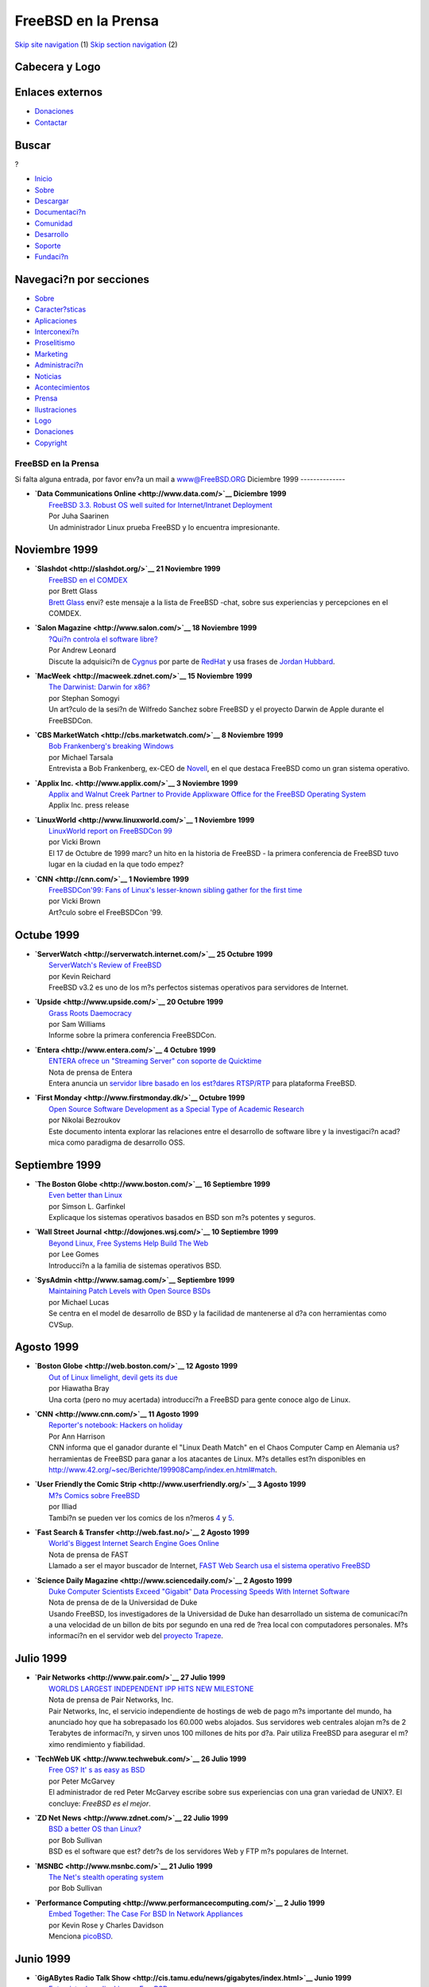 ====================
FreeBSD en la Prensa
====================

.. raw:: html

   <div id="containerwrap">

.. raw:: html

   <div id="container">

`Skip site navigation <#content>`__ (1) `Skip section
navigation <#contentwrap>`__ (2)

.. raw:: html

   <div id="headercontainer">

.. raw:: html

   <div id="header">

Cabecera y Logo
---------------

.. raw:: html

   <div id="headerlogoleft">

|FreeBSD|

.. raw:: html

   </div>

.. raw:: html

   <div id="headerlogoright">

Enlaces externos
----------------

.. raw:: html

   <div id="SEARCHNAV">

-  `Donaciones <../../donations/>`__
-  `Contactar <../mailto.html>`__

.. raw:: html

   </div>

.. raw:: html

   <div id="SEARCH">

.. raw:: html

   <div>

Buscar
------

.. raw:: html

   <div>

?

.. raw:: html

   </div>

.. raw:: html

   </div>

.. raw:: html

   </div>

.. raw:: html

   </div>

.. raw:: html

   </div>

.. raw:: html

   <div id="topnav">

-  `Inicio <../>`__
-  `Sobre <../about.html>`__
-  `Descargar <../where.html>`__
-  `Documentaci?n <../docs.html>`__
-  `Comunidad <../community.html>`__
-  `Desarrollo <../projects/index.html>`__
-  `Soporte <../support.html>`__
-  `Fundaci?n <http://www.freebsdfoundation.org/>`__

.. raw:: html

   </div>

.. raw:: html

   </div>

.. raw:: html

   <div id="content">

.. raw:: html

   <div id="sidewrap">

.. raw:: html

   <div id="sidenav">

Navegaci?n por secciones
------------------------

-  `Sobre <../about.html>`__
-  `Caracter?sticas <../features.html>`__
-  `Aplicaciones <../applications.html>`__
-  `Interconexi?n <../internet.html>`__
-  `Proselitismo <../../advocacy/>`__
-  `Marketing <../../marketing/>`__
-  `Administraci?n <../../administration.html>`__
-  `Noticias <../news/newsflash.html>`__
-  `Acontecimientos <../../events/events.html>`__
-  `Prensa <../news/press.html>`__
-  `Ilustraciones <../../art.html>`__
-  `Logo <../../logo.html>`__
-  `Donaciones <../../donations/>`__
-  `Copyright <../copyright/>`__

.. raw:: html

   </div>

.. raw:: html

   </div>

.. raw:: html

   <div id="contentwrap">

FreeBSD en la Prensa
====================

Si falta alguna entrada, por favor env?a un mail a
`www@FreeBSD.ORG <../mailto.html>`__
Diciembre 1999
--------------

-  | **`Data Communications Online <http://www.data.com/>`__ Diciembre
     1999**
   |  `FreeBSD 3.3. Robust OS well suited for Internet/Intranet
     Deployment <http://www.data.com/features/1206a.html>`__
   |  Por Juha Saarinen
   |  Un administrador Linux prueba FreeBSD y lo encuentra
     impresionante.

Noviembre 1999
--------------

-  | **`Slashdot <http://slashdot.org/>`__ 21 Noviembre 1999**
   |  `FreeBSD en el
     COMDEX <http://slashdot.org/article.pl?sid=99/11/21/1430208&mode=nocomment>`__
   |  por Brett Glass
   |  `Brett Glass <mailto:brett@lariat.org>`__ envi? este mensaje a la
     lista de FreeBSD -chat, sobre sus experiencias y percepciones en el
     COMDEX.

-  | **`Salon Magazine <http://www.salon.com/>`__ 18 Noviembre 1999**
   |  `?Qui?n controla el software
     libre? <http://www.salon.com/tech/feature/1999/11/18/red_hat/index.html>`__
   |  Por Andrew Leonard
   |  Discute la adquisici?n de `Cygnus <http://www.cygnus.com/>`__ por
     parte de `RedHat <http://www.redhat.com/>`__ y usa frases de
     `Jordan Hubbard <mailto:jkh@FreeBSD.org>`__.

-  | **`MacWeek <http://macweek.zdnet.com/>`__ 15 Noviembre 1999**
   |  `The Darwinist: Darwin for
     x86? <http://macweek.zdnet.com/1999/11/14/darwinist.html>`__
   |  por Stephan Somogyi
   |  Un art?culo de la sesi?n de Wilfredo Sanchez sobre FreeBSD y el
     proyecto Darwin de Apple durante el FreeBSDCon.

-  | **`CBS MarketWatch <http://cbs.marketwatch.com/>`__ 8 Noviembre
     1999**
   |  `Bob Frankenberg's breaking
     Windows <http://cbs.marketwatch.com/archive/19991108/news/current/soapbox.htx?source=blq/yhoo&dist=yhoo>`__
   |  por Michael Tarsala
   |  Entrevista a Bob Frankenberg, ex-CEO de
     `Novell <http://www.novell.com/>`__, en el que destaca FreeBSD como
     un gran sistema operativo.

-  | **`Applix Inc. <http://www.applix.com/>`__ 3 Noviembre 1999**
   |  `Applix and Walnut Creek Partner to Provide Applixware Office for
     the FreeBSD Operating
     System <http://www.applix.com/releases/99-11-03_applixware_office_for_freebsd_os.cfm>`__
   |  Applix Inc. press release

-  | **`LinuxWorld <http://www.linuxworld.com/>`__ 1 Noviembre 1999**
   |  `LinuxWorld report on FreeBSDCon
     99 <http://www.linuxworld.com/linuxworld/lw-1999-10/lw-10-bsd_p.html>`__
   |  por Vicki Brown
   |  El 17 de Octubre de 1999 marc? un hito en la historia de FreeBSD -
     la primera conferencia de FreeBSD tuvo lugar en la ciudad en la que
     todo empez?

-  | **`CNN <http://cnn.com/>`__ 1 Noviembre 1999**
   |  `FreeBSDCon'99: Fans of Linux's lesser-known sibling gather for
     the first
     time <http://cnn.com/TECH/computing/9911/01/freebsd.con99.idg/index.html>`__
   |  por Vicki Brown
   |  Art?culo sobre el FreeBSDCon '99.

Octube 1999
-----------

-  | **`ServerWatch <http://serverwatch.internet.com/>`__ 25 Octubre
     1999**
   |  `ServerWatch's Review of
     FreeBSD <http://serverwatch.internet.com/reviews/platform-freebsd.html>`__
   |  por Kevin Reichard
   |  FreeBSD v3.2 es uno de los m?s perfectos sistemas operativos para
     servidores de Internet.

-  | **`Upside <http://www.upside.com/>`__ 20 Octubre 1999**
   |  `Grass Roots
     Daemocracy <http://www.upside.com/texis/mvm/story?id=380d3cf90&src=yahoo>`__
   |  por Sam Williams
   |  Informe sobre la primera conferencia FreeBSDCon.

-  | **`Entera <http://www.entera.com/>`__ 4 Octubre 1999**
   |  `ENTERA ofrece un "Streaming Server" con soporte de
     Quicktime <http://www.entera.com/news/pressreleases/1004elsabsd.html>`__
   |  Nota de prensa de Entera
   |  Entera anuncia un `servidor libre basado en los est?dares
     RTSP/RTP <http://www.streamingserver.org/>`__ para plataforma
     FreeBSD.

-  | **`First Monday <http://www.firstmonday.dk/>`__ Octubre 1999**
   |  `Open Source Software Development as a Special Type of Academic
     Research <http://www.firstmonday.dk/issues/issue4_10/bezroukov/index.html>`__
   |  por Nikolai Bezroukov
   |  Este documento intenta explorar las relaciones entre el desarrollo
     de software libre y la investigaci?n acad?mica como paradigma de
     desarrollo OSS.

Septiembre 1999
---------------

-  | **`The Boston Globe <http://www.boston.com/>`__ 16 Septiembre
     1999**
   |  `Even better than
     Linux <http://www.boston.com/dailyglobe2/259/business/Even_better_than_Linux+.shtml>`__
   |  por Simson L. Garfinkel
   |  Explicaque los sistemas operativos basados en BSD son m?s potentes
     y seguros.

-  | **`Wall Street Journal <http://dowjones.wsj.com/>`__ 10 Septiembre
     1999**
   |  `Beyond Linux, Free Systems Help Build The
     Web <http://dowjones.wsj.com/n/SB936961814325017645-d-main-c1.html>`__
   |  por Lee Gomes
   |  Introducci?n a la familia de sistemas operativos BSD.

-  | **`SysAdmin <http://www.samag.com/>`__ Septiembre 1999**
   |  `Maintaining Patch Levels with Open Source
     BSDs <http://www.samag.com/archive/0809/feature.shtml>`__
   |  por Michael Lucas
   |  Se centra en el model de desarrollo de BSD y la facilidad de
     mantenerse al d?a con herramientas como CVSup.

Agosto 1999
-----------

-  | **`Boston Globe <http://web.boston.com/>`__ 12 Agosto 1999**
   |  `Out of Linux limelight, devil gets its
     due <http://web.boston.com/technology/packages/opensource/linux_limelight.shtml>`__
   |  por Hiawatha Bray
   |  Una corta (pero no muy acertada) introducci?n a FreeBSD para gente
     conoce algo de Linux.

-  | **`CNN <http://www.cnn.com/>`__ 11 Agosto 1999**
   |  `Reporter's notebook: Hackers on
     holiday <http://www.cnn.com/TECH/computing/9908/11/hacker.hols.idg/index.html>`__
   |  Por Ann Harrison
   |  CNN informa que el ganador durante el "Linux Death Match" en el
     Chaos Computer Camp en Alemania us? herramientas de FreeBSD para
     ganar a los atacantes de Linux. M?s detalles est?n disponibles en
     http://www.42.org/~sec/Berichte/199908Camp/index.en.html#match.

-  | **`User Friendly the Comic Strip <http://www.userfriendly.org/>`__
     3 Agosto 1999**
   |  `M?s Comics sobre
     FreeBSD <http://www.userfriendly.org/cartoons/archives/99aug/19990803.html>`__
   |  por Illiad
   |  Tambi?n se pueden ver los comics de los n?meros
     `4 <http://www.userfriendly.org/cartoons/archives/99aug/19990804.html>`__
     y
     `5 <http://www.userfriendly.org/cartoons/archives/99aug/19990805.html>`__.

-  | **`Fast Search & Transfer <http://web.fast.no/>`__ 2 Agosto 1999**
   |  `World's Biggest Internet Search Engine Goes
     Online <http://www.fast.no/company/press/twbs02081999.html>`__
   |  Nota de prensa de FAST
   |  Llamado a ser el mayor buscador de Internet, `FAST Web
     Search <http://www.alltheweb.com/>`__ `usa el sistema operativo
     FreeBSD <http://www-new.fast.no/faq/faqfastwebsearch.html#Hardware>`__

-  | **`Science Daily Magazine <http://www.sciencedaily.com/>`__ 2
     Agosto 1999**
   |  `Duke Computer Scientists Exceed "Gigabit" Data Processing Speeds
     With Internet
     Software <http://www.sciencedaily.com/releases/1999/08/990802072727.htm>`__
   |  Nota de prensa de de la Universidad de Duke
   |  Usando FreeBSD, los investigadores de la Universidad de Duke han
     desarrollado un sistema de comunicaci?n a una velocidad de un
     billon de bits por segundo en una red de ?rea local con
     computadores personales. M?s informaci?n en el servidor web del
     `proyecto Trapeze <http://www.cs.duke.edu/ari/trapeze>`__.

Julio 1999
----------

-  | **`Pair Networks <http://www.pair.com/>`__ 27 Julio 1999**
   |  `WORLDS LARGEST INDEPENDENT IPP HITS NEW
     MILESTONE <http://www.pair.com/pair/press/19990727.html>`__
   |  Nota de prensa de Pair Networks, Inc.
   |  Pair Networks, Inc, el servicio independiente de hostings de web
     de pago m?s importante del mundo, ha anunciado hoy que ha
     sobrepasado los 60.000 webs alojados. Sus servidores web centrales
     alojan m?s de 2 Terabytes de informaci?n, y sirven unos 100
     millones de hits por d?a. Pair utiliza FreeBSD para asegurar el
     m?ximo rendimiento y fiabilidad.

-  | **`TechWeb UK <http://www.techwebuk.com/>`__ 26 Julio 1999**
   |  `Free OS? It' s as easy as
     BSD <http://www.techwebuk.com/story/TUK19990726S0029>`__
   |  por Peter McGarvey
   |  El administrador de red Peter McGarvey escribe sobre sus
     experiencias con una gran variedad de UNIX?. El concluye: *FreeBSD
     es el mejor*.

-  | **`ZD Net News <http://www.zdnet.com/>`__ 22 Julio 1999**
   |  `BSD a better OS than
     Linux? <http://www.zdnet.com/zdnn/stories/news/0,4586,2299366,00.html>`__
   |  por Bob Sullivan
   |  BSD es el software que est? detr?s de los servidores Web y FTP m?s
     populares de Internet.

-  | **`MSNBC <http://www.msnbc.com/>`__ 21 Julio 1999**
   |  `The Net's stealth operating
     system <http://www.msnbc.com/news/292376.asp>`__
   |  por Bob Sullivan

-  | **`Performance Computing <http://www.performancecomputing.com/>`__
     2 Julio 1999**
   |  `Embed Together: The Case For BSD In Network
     Appliances <http://www.performancecomputing.com/features/9906of2.shtml>`__
   |  por Kevin Rose y Charles Davidson
   |  Menciona `picoBSD <http://www.FreeBSD.org/~picobsd/>`__.

Junio 1999
----------

-  | **`GigABytes Radio Talk
     Show <http://cis.tamu.edu/news/gigabytes/index.html>`__ Junio
     1999**
   |  `Entrevista de radio: Linux y
     FreeBSD <http://ebs.tamu.edu/kamu-fm/gig-24jun99.ram>`__
   |  por Chris DiBona y Jordan Hubbard
   |  Chris DiBona de VA Research y Jordan Hubbard del Proyecto FreeBSD
     dan sus opiniones sobre Linux y FreeBSD.

-  | **`Windows NT Systems <http://www.ntsystems.com/>`__ Junio 1999**
   |  `Thin
     Servers <http://www.ntsystems.com/db_area/archive/1999/9906/306r1.shtml>`__
   |  por Ted Drude

-  | **`Public Communications Centre, Ireland <http://www.pcc.ie/>`__
     Junio 1999**
   |  `Information Technology and the Internet in Co-operation
     Ireland <http://www.pcc.ie/net/ci.html>`__
   |  Entrevista con Michael Doyle

-  | **`32BitsOnline <http://www.32bitsonline.com/>`__ Junio 1999**
   |  `GPL y BSD: explicaci?n y
     comparaci?n <http://www.32bitsonline.com/article.php3?file=issues/199906/gplbsd&page=1>`__
   |  por Rob Bos

-  | **`Wired Business News <http://www.wired.com/>`__ 29 Junio 1999**
   |  `CmdrTaco on Slashdot
     Sale <http://www.wired.com/news/news/business/story/20483.html>`__
   |  por Leander Kahney

-  | **`ServerWatch <http://serverwatch.internet.com/>`__ 17 Junio
     1999**
   |  `Plataformas de Servidores - Revisi?n de
     FreeBSD <http://serverwatch.internet.com/reviews/platform-freebsd.html>`__
   |  Por Kevin Reichard

-  | **`Network Week Online <http://www.networkweek.com/>`__ 16 Junio
     1999**
   |  `S?! Hay vida inteligente adem?s de
     Linux <http://www.networkweek.com/openwindow/story/NWW19990611S0005>`__
   |  Por David Cartwright
   |  Parece UNIX?, suena como UNIX?, pero no es UNIX?. Es FreeBSD!

-  | **`Windows NT Systems <http://www.ntsystems.com/>`__ Junio 1999**
   |  `Thin
     Servers <http://www.ntsystems.com/db_area/archive/1999/9906/306r1.shtml>`__
   |  por Ted Drude
   |  Experiencias de uso de FreeBSD como sistema operativo interno.

Mayo 1999
---------

-  | **`SunWorld <http://www.sunworld.com/>`__ Mayo 1999**
   |  `Silicon Carny: Porqu? uso
     FreeBSD <http://www.sunworld.com/sunworldonline/swol-05-1999/swol-05-silicon.html>`__,
     por Rich Morin

-  | **`BBC <http://bbc.co.uk/>`__ 20 Mayo 1999**
   |  `Gnome is no Windows
     dwarf <http://news.bbc.co.uk/hi/english/sci/tech/newsid_321000/321433.stm>`__
   |  por Chris Nuttall
   |  Art?culo sobre Gnome y el movimiento "Open Source". Menciona a
     FreeBSD.

-  | **`Walnut Creek CDROM <http://www.cdrom.com>`__ 4 Mayo 1999**
   |  `Micron Electronics NetFRAME ha sido elegido como sistema del
     servidor con m?s tr?fico en
     Internet <http://www.cdrom.com/press/micron.phtml>`__
   |  por David Greenman
   |  Durante su primer d?a completo de funcionamiento, el nuevo
     servidor NetFRAME 9201 consigui?o batir su propio record de tr?fico
     servido en un s?lo d?a, 969GB. El r?cord anterior tambi?n en
     posesi?n de Walnut Creek, era de 873GB/d?a.

-  | **`ZD Net <http://www.zdnet.com/>`__ 3 Mayo 1999**
   |  `The other open-source OS:
     FreeBSD <http://www.zdnet.com/pcweek/stories/news/0,4153,400844,00.html>`__
   |  por Anne Chen

Abril 1999
----------

-  | **`Data Communications <http://www.data.com>`__ April 1999**
   |  `Open-Source Software: Power to the
     People <http://www.data.com/issue/990407/open.html>`__
   |  By Lee Bruno

-  | **`FreeBSD Advocacy <http://advocacy.FreeBSD.org/>`__ 29 April
     1999**
   |  `XML: Complete XML Development System Integrated with
     FreeBSD <http://advocacy.FreeBSD.org/stories/pr_xml.html>`__
   |  By Jordan Hubbard

-  | **`Inktomi <http://www.inktomi.com>`__ 26 April 1999**
   |  `Inktomi Announces Traffic Server
     3.0 <http://www.inktomi.com/new/press/ts3.html>`__
   |  Inktomi press release

-  | **`FreeBSD Advocacy <http://advocacy.FreeBSD.org/>`__ 22 April
     1999**
   |  `The Matrix: FreeBSD Used to Generate Special
     Effects <http://advocacy.FreeBSD.org/stories/pr_matrix.html>`__
   |  By Jordan Hubbard

-  | **`osOpinion <http://www.osopinion.com/>`__ 10 Abril 1999**
   |  `Let's Get More Educated About
     FreeBSD <http://www.osopinion.com/Opinions/PrestonWiley/PrestonWiley1.html>`__
   |  Por Preston S. Wiley

-  | **`ZD Net <http://www.zdnet.com>`__ 15 Abril 1999**
   |  `The Oldest Free
     OS <http://www.zdnet.com/sr/stories/column/0,4712,398025,00.html>`__
   |  Por Steven J. Vaughan-Nichols

-  | **`Upside <http://www.upside.com>`__ 13 Abril 1999**
   |  `FreeBSD quiere un lugar en el
     sol. <http://www.upside.com/texis/mvm/down_the_toilet?id=3714d4820>`__
   |  Por Sam Williams

-  | **`Internet World <http://www.internetworld.com>`__ 12 Abril 1999**
   |  `FreeBSD Ofrece una alternativa en el Software
     Libre <http://www.internetworld.com/print/current/webdev/19990412-freebsd.html>`__
   |  Por James C. Luh

-  **`CNN <http://cnn.com>`__ 8 Abril 1999**
    `Serious FTP: Behind the scenes of Walnut Creek
   CDROM <http://cnn.com/TECH/computing/9904/08/cdrom.idg/index.html>`__,
   por Rich Morin.
    El art?culo tambi?n est? disponible en
   `SunWorld <http://www.sunworld.com/swol-04-1999/swol-04-silicon.html>`__

Marzo 1999
----------

-  | **`User Friendly the Comic Strip <http://www.userfriendly.org/>`__
     20 Marzo 1999**
   |  `Un Comic sobre
     FreeBSD <http://www.userfriendly.org/cartoons/archives/99mar/19990320.html>`__,
     por by Illiad.
   |  Tambi?n puedes ver el resto de la serie
     `22 <http://www.userfriendly.org/cartoons/archives/99mar/19990322.html>`__,
     `23 <http://www.userfriendly.org/cartoons/archives/99mar/19990323.html>`__,
     `24 <http://www.userfriendly.org/cartoons/archives/99mar/19990324.html>`__,
     `25 <http://www.userfriendly.org/cartoons/archives/99mar/19990325.html>`__,
     `26 <http://www.userfriendly.org/cartoons/archives/99mar/19990326.html>`__,
     `27 <http://www.userfriendly.org/cartoons/archives/99mar/19990327.html>`__

-  | **`O'Reilly Open Source <http://opensource.oreilly.com>`__ 5 de
     Marzo 1999**
   |  `Whence the Source: Untangling the Open Source/Free Software
     Debate <http://opensource.oreilly.com/news/scoville_0399.html>`__
   |  Por Thomas Scoville.

Febrero 1999
------------

-  | **`The Economist <http://www.economist.com>`__ 20 Febrero 1999**
   |  **Hackers Rule**
   |  Software que ha sido desarrollado por miles de voluntarios y es
     distribuido libremente. *Nota:* El art?culo ya no est? disponible
     sin registrarse.

-  | **`Linux Weekly News <http://lwn.net/>`__ Febrero 1999**
   |  `LWN entrevista a Alan
     Cox <http://lwn.net/1999/features/ACInterview/>`__
   |  Hay una peque?a pero interesante referencia a FreeBSD en la
     entrevista realizada a Alan Cox.

January 1999
------------

-  | **`O'Reilly and Associates <http://www.oreilly.com>`__ Enero 1999**
   |  `Twenty Years of Berkeley
     UNIX? <http://www.oreilly.com/catalog/opensources/book/kirkmck.html>`__
   |  From AT&T-Owned to Freely Redistributable
   |  por Marshall Kirk McKusick

-  | **`GartnerGroup <http://www.gartner.com/>`__ 18 January 1999**
   |  **Divorcing Thin Server Software from the Hardware**, by J. Staten
   |  *Note*: The article is no longer online available without
     registration.

-  | **`LINUX JOURNAL <http://www.linuxjournal.com/>`__ January 1999 -
     WWWsmith**
   |  `Installation and Configuration of
     FreeBSD <http://www.linuxjournal.com/issue57/2515.html>`__, by Sean
     Eric Fagan
   |  Here's how to set up a web server using another freely available
     operating system, FreeBSD, a high performance, mature, UNIX?-like
     system.

-  | **`Nature <http://www.nature.com/>`__ 7 January 1999 - Nature Web
     Matters**
   |  `Internet
     tomography <http://helix.nature.com/webmatters/tomog/tomog.html>`__,
     by K.C. Claffy, Tracie Monk & Daniel McRobb, UCSD/CAIDA, USA.
   |  The article describes a network management tool built on FreeBSD
     that has even used network connctions to www.FreeBSD.org for
     performing network research.

-  | **`SunWorld <http://www.sunworld.com/>`__ January 1999**
   |  `The return of BSD - What are the BSD flavors and why might you
     use
     them? <http://www.sunworld.com/swol-01-1999/swol-01-bsd.html>`__,
     by Greg Lehey

December 1998
-------------

-  | **`LinuxWorld <http://www.linuxworld.com/>`__ December 1998**
   |  `The story on
     FreeBSD <http://www.linuxworld.com/linuxworld/lw-1998-12/lw-12-freebsd.html>`__,
     by Cameron Laird and Kathryn Soraiz
   |  This issue has a good article on FreeBSD and why it's worth a look
     by Linux folks.

November 1998
-------------

-  | **`RELEASE 1.0 <http://www.edventure.com/release1/>`__ November
     1998**
   |  `The Open-Source
     Revolution <http://www.edventure.com/release1/1198.html>`__, by Tim
     O'Reilly, with an introduction by Esther Dyson

-  | **`CNET News.com <http://www.news.com/>`__ November 16, 1998**
   |  `Ellison plans hardware, bashes
     Bill <http://www.news.com/News/Item/0,4,28816,00.html>`__, By Tim
     Clark
   |  Larry Ellsion talking about their new dedicated Oracle servers,
     mentions FreeBSD as one of a list of candidate OSs for the
     platform.

-  | **`Linux Today <http://www.linuxtoday.com/>`__ November 20th,
     1998**
   |  `Report from Comdex--Walnut Creek CDROM, FreeBSD and
     Slackware <http://www.linuxtoday.com/stories/1005.html>`__ by
     Dwight Johnson
   |  There is a good report on the Walnut Creek booth and FreeBSD at
     the Linux Today website. The first half of the report is on
     Slackware Linux, the second half is on FreeBSD.

October 1998
------------

-  | **`Mercury Center <http://www.mercurycenter.com/>`__ October 26,
     1998**
   |  `UNIX? back in the fight with
     NT <http://www.mercurycenter.com/business/center/unix102798.htm>`__,
     by Miguel Helft

-  | **`Computer Bits <http://www.computerbits.com/>`__ Volume 8 \*
     Number 10**
   |  `Linux/etc, The other free Unixes, part 2 of
     2 <http://www.computerbits.com/archive/19981000/lnx9810.htm>`__ by
     Terry Griffin

-  | **`Inter@ctive Week <http://www.zdnet.com/intweek/>`__ October 19,
     1998**
   |  `Open Code Frees Up The
     Net <http://www.zdnet.com/intweek/stories/prtarchivestory/0,4356,361668,00.HTML>`__,
     by Charles Babcock

-  | **`Performance Computing <http://www.performance-computing.com/>`__
     October 1998**
   |  `What Is
     FreeBSD? <http://www.performance-computing.com/features/9810of1.shtml>`__,
     by Jordan K. Hubbard

-  | **`ZDNet <http://www.zdnet.com/>`__ October 20, 1998**
   |  `A No-Cost
     NOS <http://www.zdnet.com/pcmag/pclabs/nettools/1718/bench1.html>`__,
     by Ryan Snedegar

-  | **`The Irish Times <http://www.irish-times.com/>`__ October 12,
     1998**
   |  `It's only free UNIX? - but I like
     it <http://www.ireland.com/newspaper/computimes/1998/1012/cmp2.html>`__,
     by David Malone

September 1998
--------------

-  | **`Sm@rt Reseller Online <http://www.zdnet.com/sr/>`__ September 7,
     1998**
   |  `Quality UNIX? for
     FREE <http://www.zdnet.com/sr/stories/issue/0,4537,349576,00.html>`__,
     by Brett Glass

-  | **`Computer Bits <http://www.computerbits.com/>`__ Volume 8 \*
     Number 9**
   |  `Linux/etc, The other free Unixes, part 1 of
     2 <http://www.computerbits.com/archive/19980900/lnx9809.htm>`__ by
     Terry Griffin

-  | **`Dr. Dobb's Journal <http://www.ddj.com/>`__ September 1998 -
     Communications & Networking**
   |  `ASYNCHRONOUS COMMUNICATIONS USING select AND
     poll <http://www.ddj.com/articles/1998/9809/9809e/9809e.htm>`__, by
     Sean Eric Fagan

August 1998
-----------

-  | **`News.com: Tech News First <http://www.news.com/>`__
     21-Aug-1998**
   |  `Hack raises flags about small
     ISPs <http://www.news.com/News/Item/0,4,25526,00.html>`__, Jim Hu,
     Staff Writer, CNET NEWS.COM

July 1998
---------

-  | CRL Press Release **30-July-1998**
   |  `Walnut Creek CDROM, One of the Largest Public FTP Archives in the
     World, Sets Traffic Record Using FreeBSD and Colocating on CRL's
     High-Speed Internet Network <http://www.crl.com/wccdromrcd.html>`__

-  | **`( freshmeat ) <http://www.freshmeat.net/>`__ 13-July-1998,**
   |  `Pulling on one end of the
     rope <http://www.freshmeat.net/news/1998/07/13/900364444.html>`__
     (the past and future of the UNIX? community), by Jordan K. Hubbard

June 1998
---------

-  | **`CNET News.com <http://www.news.com/>`__ June 14, 1998**
   |  `Nader urges Windows
     probe <http://www.news.com/News/Item/0,4,23145,00.html>`__, By Jeff
     Pelline
   |  Consumer-rights advocate Ralph Nader mentioned FreeBSD by name.

-  | **`RhapsodyOS <http://RhapsodyOS.com/>`__ 10-June-1998, Stone's
     Throw, Issue Fourteen**
   |  `Home of the Brave, Land of the
     FreeBSD <http://RhapsodyOS.com/editorial/stone/ST00014.html>`__, by
     Andrew Stone

May 1998
--------

-  | **`Web Techniques Magazin <http://www.WebTechniques.com/>`__ May
     1998, Volume 3, Issue 5**
   |  `Load Balancing Your Web
     Site <http://www.WebTechniques.com/features/1998/05/engelschall/engelschall.shtml>`__,
     by Ralf S.Engelschall

-  | **`GartnerGroup <http://www.gartner.com/>`__ 4-May-1998**
   |  `Free UNIX?: Do You Get What You Pay
     For? <http://advisor.gartner.com/inbox/articles/ihl2_6398.html>`__,
     By G. Weiss

-  | **`NC World <http://www.ncworldmag.com/>`__ May 1998**
   |  `Is NT paranoid or is UNIX? out to get
     it? <http://www.ncworldmag.com/ncworld/ncw-05-1998/ncw-05-nextten.html>`__,
     by Nicholas Petreley

-  **`SysAdmin <http://www.samag.com/>`__ May 1998 Volume 7 Number 5**
    `Security Tools in
   FreeBSD <http://www.samag.com/archive/0705/feature.shtml>`__, by Guy
   Helmer

April 1998
----------

-  | **`NC World <http://www.ncworldmag.com/>`__ April 1998**
   |  `The new UNIX? alters NT's
     orbit <http://www.ncworldmag.com/ncworld/ncw-04-1998/ncw-04-nextten.html>`__,
     by Nicholas Petreley

-  **`DV Live Magazine: April 98 <http://www.dv.com/>`__**
    `Who's Serving
   Who? <http://www.dv.com/magazine/1998/0498/johnson0498.html>`__, by
   Nels Johnson

March 1998
----------

-  | **`NC World <http://www.ncworldmag.com/>`__ March 1998**
   |  `Searching for the next Windows
     NT <http://www.ncworldmag.com/ncworld/ncw-03-1998/ncw-03-nextten.html>`__,
     by Nicholas Petreley

-  | **`CNET <http://www.cnet.com/>`__ 25-Mar-98**
   |  `Five alternative operating systems
     reviewed <http://www.cnet.com/Content/Reviews/Compare/AltOS/>`__,
     by Cormac Foster

-  | **`Dr. Dobb's Journal <http://www.ddj.com/>`__ March 1998 -
     Benchmarking and Software Testing**
   |  `Tracing BSD System
     Calls <http://www.ddj.com/ddj/1998/1998_03/index.htm>`__, by Sean
     Eric Fagan
   |  Note: the article is not available online.

February 1998
-------------

-  | **`News.com <http://www.news.com>`__ February 2, 1998**
   |  `Source code for the
     masses <http://www.news.com/SpecialFeatures/0,5,18652,00.html>`__,
     by Alex Lash

August 1997
-----------

-  | **`Computer Bits Online <http://www.computerbits.com/>`__ August
     1997** Volume7, Number 8
   |  `The Network
     Community <http://www.computerbits.com/archive/9708/lan9708.htm>`__,
     by Ted Mittelstaedt

June 1997
---------

-  | **`UNIX?
     Review <http://www.performancecomputing.com/unixreview/>`__ June
     1997**
   |  `The Internet Notebook / The Ports
     Collection <http://www.performancecomputing.com/unixreview/backissu/9706/9706tin.htm>`__,
     by Richard Morin

May 1997
--------

-  | **`NC World <http://www.ncworldmag.com/>`__ May 1997**
   |  `The Politics of NC Computing According to
     Oracle <http://www.ncworldmag.com/ncworld/ncw-05-1997/ncw-05-analysis.html>`__,
     by Rawn Shaw

`News Home <news.html>`__

.. raw:: html

   </div>

.. raw:: html

   </div>

.. raw:: html

   <div id="footer">

`Mapa del sitio <../search/index-site.html>`__ \| `Noticias del
Copyright <../copyright/>`__ \| ? 1995-2010 El Proyecto FreeBSD. Quedan
reservados todos los derechos.

.. raw:: html

   </div>

.. raw:: html

   </div>

.. raw:: html

   </div>

.. |FreeBSD| image:: ../../layout/images/logo-red.png
   :target: ..
